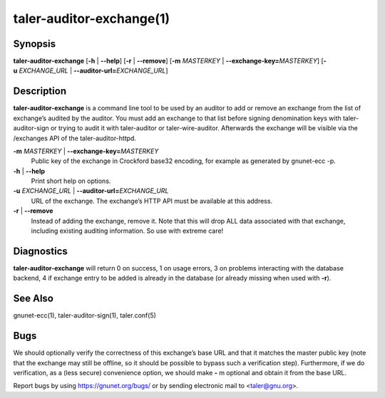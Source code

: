 taler-auditor-exchange(1)
##########################

.. only:: html

   Name
   ====

   **taler-auditor-exchange** - add or remove exchange from auditor’s list

Synopsis
========

**taler-auditor-exchange** [**-h** | **--help**] [**-r** | **--remove**]
[**-m** *MASTERKEY* | **--exchange-key=**\ ‌\ *MASTERKEY*]
[**-u** *EXCHANGE_URL* | **--auditor-url=**\ ‌\ *EXCHANGE_URL*]

Description
===========

**taler-auditor-exchange** is a command line tool to be used by an
auditor to add or remove an exchange from the list of exchange’s audited
by the auditor. You must add an exchange to that list before signing
denomination keys with taler-auditor-sign or trying to audit it with
taler-auditor or taler-wire-auditor. Afterwards the exchange will be
visible via the /exchanges API of the taler-auditor-httpd.

**-m** *MASTERKEY* \| **--exchange-key=**\ ‌\ *MASTERKEY*
   Public key of the exchange in Crockford base32 encoding, for example
   as generated by gnunet-ecc -p.

**-h** \| **--help**
   Print short help on options.

**-u** *EXCHANGE_URL* \| **--auditor-url=**\ ‌\ *EXCHANGE_URL*
   URL of the exchange. The exchange’s HTTP API must be available at
   this address.

**-r** \| **--remove**
   Instead of adding the exchange, remove it. Note that this will drop
   ALL data associated with that exchange, including existing auditing
   information. So use with extreme care!


Diagnostics
===========

**taler-auditor-exchange** will return 0 on success, 1 on usage errors, 3 on problems interacting with the database backend, 4 if exchange entry to be added is already in the database (or already missing when used with **-r**).


See Also
========

gnunet-ecc(1), taler-auditor-sign(1), taler.conf(5)

Bugs
====

We should optionally verify the correctness of this exchange’s base URL
and that it matches the master public key (note that the exchange may
still be offline, so it should be possible to bypass such a verification
step). Furthermore, if we do verification, as a (less secure)
convenience option, we should make **-** m optional and obtain it from
the base URL.

Report bugs by using https://gnunet.org/bugs/ or by sending electronic
mail to <taler@gnu.org>.
